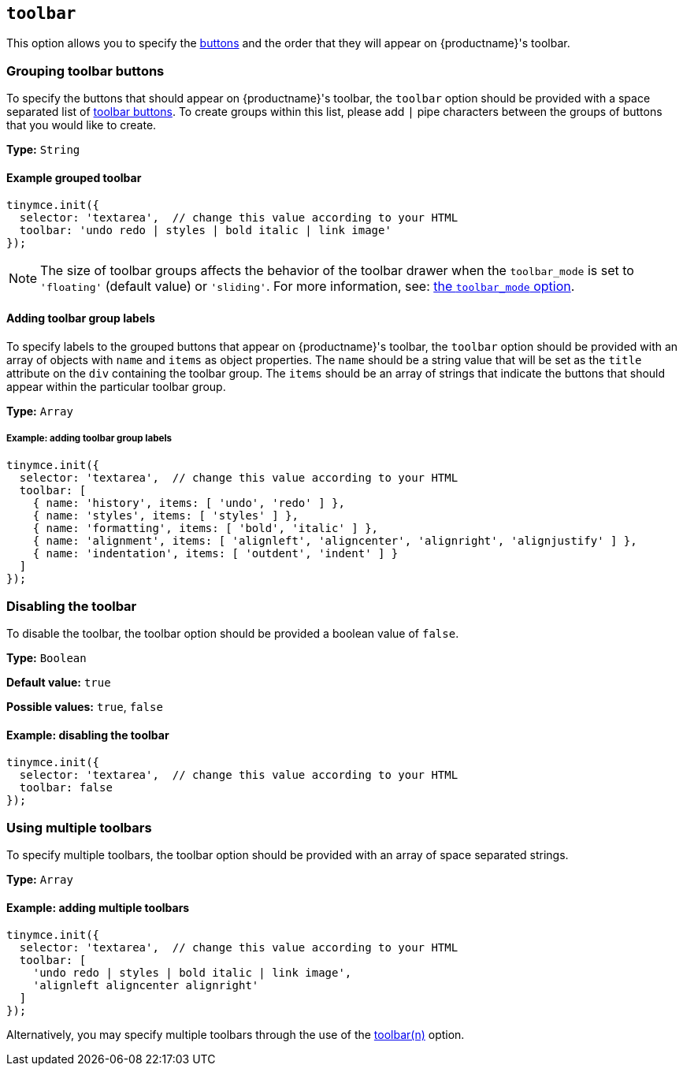 [[toolbar]]
== `+toolbar+`

This option allows you to specify the xref:available-toolbar-buttons.adoc[buttons] and the order that they will appear on {productname}'s toolbar.

=== Grouping toolbar buttons

To specify the buttons that should appear on {productname}'s toolbar, the `+toolbar+` option should be provided with a space separated list of xref:available-toolbar-buttons.adoc[toolbar buttons]. To create groups within this list, please add `+|+` pipe characters between the groups of buttons that you would like to create.

*Type:* `+String+`

==== Example grouped toolbar

[source,js]
----
tinymce.init({
  selector: 'textarea',  // change this value according to your HTML
  toolbar: 'undo redo | styles | bold italic | link image'
});
----

NOTE: The size of toolbar groups affects the behavior of the toolbar drawer when the `+toolbar_mode+` is set to `+'floating'+` (default value) or `+'sliding'+`. For more information, see: xref:toolbar-configuration-options.adoc#toolbar_mode[the `+toolbar_mode+` option].

[[adding-toolbar-group-labels]]
==== Adding toolbar group labels

To specify labels to the grouped buttons that appear on {productname}'s toolbar, the `+toolbar+` option should be provided with an array of objects with `+name+` and `+items+` as object properties. The `+name+` should be a string value that will be set as the `+title+` attribute on the `+div+` containing the toolbar group. The `+items+` should be an array of strings that indicate the buttons that should appear within the particular toolbar group.

*Type:* `+Array+`

===== Example: adding toolbar group labels

[source,js]
----
tinymce.init({
  selector: 'textarea',  // change this value according to your HTML
  toolbar: [
    { name: 'history', items: [ 'undo', 'redo' ] },
    { name: 'styles', items: [ 'styles' ] },
    { name: 'formatting', items: [ 'bold', 'italic' ] },
    { name: 'alignment', items: [ 'alignleft', 'aligncenter', 'alignright', 'alignjustify' ] },
    { name: 'indentation', items: [ 'outdent', 'indent' ] }
  ]
});
----

=== Disabling the toolbar

To disable the toolbar, the toolbar option should be provided a boolean value of `+false+`.

*Type:* `+Boolean+`

*Default value:* `+true+`

*Possible values:* `+true+`, `+false+`

==== Example: disabling the toolbar

[source,js]
----
tinymce.init({
  selector: 'textarea',  // change this value according to your HTML
  toolbar: false
});
----

[[using-multiple-toolbars]]
=== Using multiple toolbars

To specify multiple toolbars, the toolbar option should be provided with an array of space separated strings.

*Type:* `+Array+`

==== Example: adding multiple toolbars

[source,js]
----
tinymce.init({
  selector: 'textarea',  // change this value according to your HTML
  toolbar: [
    'undo redo | styles | bold italic | link image',
    'alignleft aligncenter alignright'
  ]
});
----

Alternatively, you may specify multiple toolbars through the use of the xref:toolbar-configuration-options.adoc#toolbarn[toolbar(n)] option.
